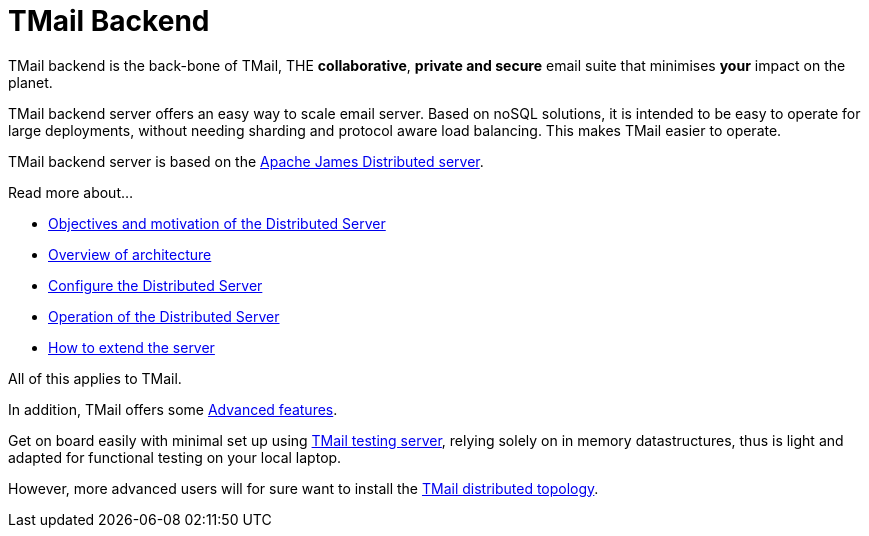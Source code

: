 = TMail Backend
:navtitle: TMail backend

TMail backend is the back-bone of TMail, THE **collaborative**, **private and secure** email suite that minimises
**your** impact on the planet.

TMail backend server offers an easy way to scale email server. Based on
noSQL solutions, it is intended to be easy to operate for large
deployments, without needing sharding and protocol aware load balancing. This makes TMail easier to operate.

TMail backend server is based on the xref:james-project:servers:distributed.adoc[Apache James Distributed server].

Read more about...

* xref:james-project:servers:distributed/objectives.adoc[Objectives and motivation of the Distributed Server]
* xref:james-project:servers:distributed/architecture/index.adoc[Overview of architecture]
* xref:james-project:servers:distributed/configure/index.adoc[Configure the Distributed Server]
* xref:james-project:servers:distributed/operate/index.adoc[Operation of the Distributed Server]
* xref:james-project:servers:distributed/extending/index.adoc[How to extend the server]

All of this applies to TMail.

In addition, TMail offers some xref:tmail-backend/features/index.adoc[Advanced features].

Get on board easily with minimal set up using xref:tmail-backend/test.adoc[TMail testing server], relying solely on
in memory datastructures, thus is light and adapted for functional testing on your local laptop.

However, more advanced users will for sure want to install the xref:tmail-backend/run.adoc[TMail distributed topology].